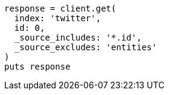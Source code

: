 [source, ruby]
----
response = client.get(
  index: 'twitter',
  id: 0,
  _source_includes: '*.id',
  _source_excludes: 'entities'
)
puts response
----
